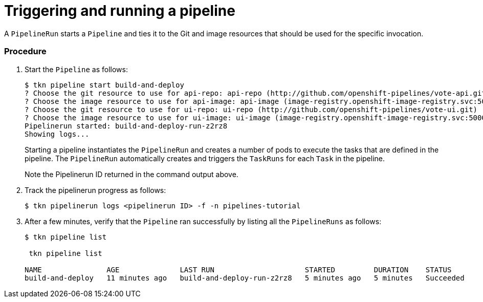 // This module is included in the following assembly:
//
// assembly_using-openshift-pipelines.adoc


[id="triggering-and-running-a-pipeline_{context}"]
= Triggering and running a pipeline

A `PipelineRun` starts a `Pipeline` and ties it to the Git and image resources that should be used for the specific invocation.

[discrete]
=== Procedure

. Start the `Pipeline` as follows:
+
----
$ tkn pipeline start build-and-deploy
? Choose the git resource to use for api-repo: api-repo (http://github.com/openshift-pipelines/vote-api.git)
? Choose the image resource to use for api-image: api-image (image-registry.openshift-image-registry.svc:5000/pipelines-tutorial/api:latest)
? Choose the git resource to use for ui-repo: ui-repo (http://github.com/openshift-pipelines/vote-ui.git)
? Choose the image resource to use for ui-image: ui-image (image-registry.openshift-image-registry.svc:5000/pipelines-tutorial/ui:latest)
Pipelinerun started: build-and-deploy-run-z2rz8
Showing logs...
----
+
Starting a pipeline instantiates the `PipelineRun` and creates a number of pods to execute the tasks that are defined in the pipeline. The `PipelineRun` automatically creates and triggers the `TaskRuns` for each `Task` in the pipeline.
+
Note the Pipelinerun ID returned in the command output above.

. Track the pipelinerun progress as follows:
+
----
$ tkn pipelinerun logs <pipelinerun ID> -f -n pipelines-tutorial
----
. After a few minutes, verify that the `Pipeline` ran successfully by listing all the `PipelineRuns` as follows:
+
----
$ tkn pipeline list

 tkn pipeline list

NAME               AGE              LAST RUN                     STARTED         DURATION    STATUS
build-and-deploy   11 minutes ago   build-and-deploy-run-z2rz8   5 minutes ago   5 minutes   Succeeded
----



////

[discrete]
== Additional resources

* A bulleted list of links to other material closely related to the contents of the procedure module.
* For more details on writing procedure modules, see the link:https://github.com/redhat-documentation/modular-docs#modular-documentation-reference-guide[Modular Documentation Reference Guide].
* Use a consistent system for file names, IDs, and titles. For tips, see _Anchor Names and File Names_ in link:https://github.com/redhat-documentation/modular-docs#modular-documentation-reference-guide[Modular Documentation Reference Guide].
////
